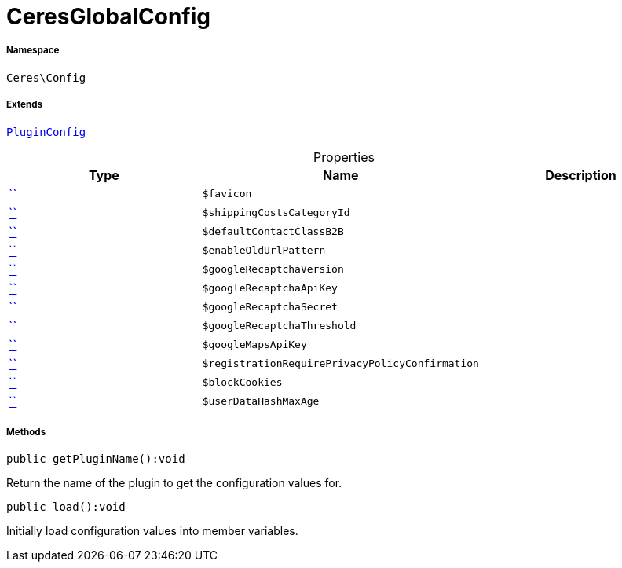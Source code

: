 :table-caption!:
:example-caption!:
:source-highlighter: prettify
:sectids!:
[[ceres__ceresglobalconfig]]
= CeresGlobalConfig





===== Namespace

`Ceres\Config`

===== Extends
xref:stable7@interface::Webshop.adoc#webshop_helpers_pluginconfig[`PluginConfig`]




.Properties
|===
|Type |Name |Description

|         xref:5.0.0@plugin-::.adoc#[``]
a|`$favicon`
||         xref:5.0.0@plugin-::.adoc#[``]
a|`$shippingCostsCategoryId`
||         xref:5.0.0@plugin-::.adoc#[``]
a|`$defaultContactClassB2B`
||         xref:5.0.0@plugin-::.adoc#[``]
a|`$enableOldUrlPattern`
||         xref:5.0.0@plugin-::.adoc#[``]
a|`$googleRecaptchaVersion`
||         xref:5.0.0@plugin-::.adoc#[``]
a|`$googleRecaptchaApiKey`
||         xref:5.0.0@plugin-::.adoc#[``]
a|`$googleRecaptchaSecret`
||         xref:5.0.0@plugin-::.adoc#[``]
a|`$googleRecaptchaThreshold`
||         xref:5.0.0@plugin-::.adoc#[``]
a|`$googleMapsApiKey`
||         xref:5.0.0@plugin-::.adoc#[``]
a|`$registrationRequirePrivacyPolicyConfirmation`
||         xref:5.0.0@plugin-::.adoc#[``]
a|`$blockCookies`
||         xref:5.0.0@plugin-::.adoc#[``]
a|`$userDataHashMaxAge`
|
|===


===== Methods

[source%nowrap, php]
[#getpluginname]
----

public getPluginName():void

----







Return the name of the plugin to get the configuration values for.

[source%nowrap, php]
[#load]
----

public load():void

----







Initially load configuration values into member variables.

